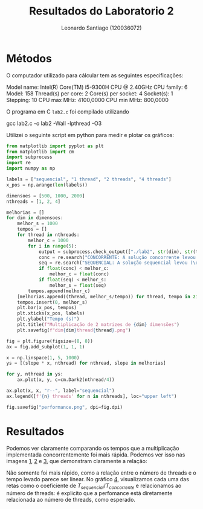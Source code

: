 #+Title: Resultados do Laboratorio 2
#+author: Leonardo Santiago (120036072)

#+LaTeX_CLASS: trabalho-universidade
#+options: toc:nil date:nil
#+LaTeX_HEADER: \renewcommand\topleft{Laboratorio 2}

* Métodos
O computador utilizado para cálcular tem as seguintes especificações:
#+begin_verbatim
Model name:           Intel(R) Core(TM) i5-9300H CPU @ 2.40GHz
    CPU family:         6
    Model:              158
    Thread(s) per core: 2
    Core(s) per socket: 4
    Socket(s):          1
    Stepping:           10
    CPU max MHz:        4100,0000
    CPU min MHz:        800,0000
#+end_verbatim
O programa em C =lab2.c= foi compilado utilizando
#+begin_verbatim
gcc lab2.c -o lab2 -Wall -lpthread -O3
#+end_verbatim
Utilizei o seguinte script em python para medir e plotar os gráficos:
#+begin_src python :tangle test_script.py
from matplotlib import pyplot as plt
from matplotlib import cm
import subprocess
import re
import numpy as np

labels = ["sequencial", "1 thread", "2 threads", "4 threads"]
x_pos = np.arange(len(labels))

dimensoes = [500, 1000, 2000]
nthreads = [1, 2, 4]

melhorias = []
for dim in dimensoes:
    melhor_s = 1000
    tempos = []
    for thread in nthreads:
        melhor_c = 1000
        for i in range(5):
            output = subprocess.check_output(["./lab2", str(dim), str(thread)]).decode("utf-8")
            conc = re.search("CONCORRENTE: A solução concorrente levou (\d+\.\d+)s", output).group(1)
            seq = re.search("SEQUENCIAL: A solução sequencial levou (\d+\.\d+)s", output).group(1)
            if float(conc) < melhor_c:
                melhor_c = float(conc)
            if float(seq) < melhor_s:
                melhor_s = float(seq)
        tempos.append(melhor_c)
    [melhorias.append((thread, melhor_s/tempo)) for thread, tempo in zip(nthreads, tempos)] 
    tempos.insert(0, melhor_s)
    plt.bar(x_pos, tempos)
    plt.xticks(x_pos, labels)
    plt.ylabel("Tempo (s)")
    plt.title(f"Multiplicação de 2 matrizes de {dim} dimensões")
    plt.savefig(f"dim{dim}thread{thread}.png")

fig = plt.figure(figsize=(8, 8))
ax = fig.add_subplot(1, 1, 1)

x = np.linspace(1, 5, 1000)
ys = [(slope * x, nthread) for nthread, slope in melhorias]

for y, nthread in ys:
    ax.plot(x, y, c=cm.Dark2(nthread/4))

ax.plot(x, x, "r--", label="sequencial")
ax.legend([f'{n} threads' for n in nthreads], loc="upper left")

fig.savefig("performance.png", dpi=fig.dpi)

#+end_src

#+RESULTS:
: None

* Resultados
Podemos ver claramente comparando os tempos que a multiplicação implementada concorrentemente foi mais rápida. Podemos ver isso nas imagens [[fig:1][1]], [[fig:2][2]] e [[fig:3][3]], que demonstram claramente a relação: 
#+LABEL: fig:1
#+ATTR_LATEX: :width 0.6\textwidth
[[/home/santi/Desktop/universidade/Computação Concorrente/trabalhos/Laboratorio 2/dim500thread4.png]]
#+LABEL: fig:2
#+ATTR_LATEX: :width 0.6\textwidth
[[/home/santi/Desktop/universidade/Computação Concorrente/trabalhos/Laboratorio 2/dim1000thread4.png]]
#+LABEL: fig:3
#+ATTR_LATEX: :width 0.6\textwidth
[[/home/santi/Desktop/universidade/Computação Concorrente/trabalhos/Laboratorio 2/dim2000thread4.png]]
Não somente foi mais rápido, como a relação entre o número de threads e o tempo levado parece ser linear. No gráfico [[fig:4][4]], visualizamos cada uma das retas como o coeficiente de $T_{sequencial}/ T_{concorrente}$ e relacionamos ao número de threads: é explicito que a perfomance está diretamente relacionada ao número de threads, como esperado.
#+LABEL: fig:4
#+ATTR_LATEX: :width 0.6\textwidth
[[/home/santi/Desktop/universidade/Computação Concorrente/trabalhos/Laboratorio 2/performance.png]]
